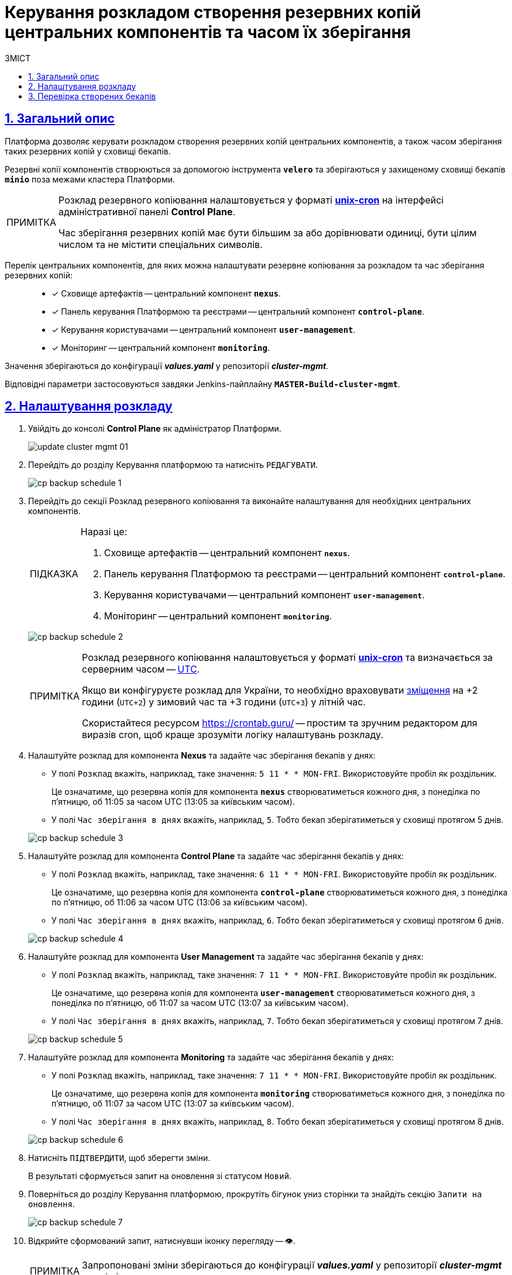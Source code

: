 :toc-title: ЗМІСТ
:toc: auto
:toclevels: 5
:experimental:
:important-caption:     ВАЖЛИВО
:note-caption:          ПРИМІТКА
:tip-caption:           ПІДКАЗКА
:warning-caption:       ПОПЕРЕДЖЕННЯ
:caution-caption:       УВАГА
:example-caption:           Приклад
:figure-caption:            Зображення
:table-caption:             Таблиця
:appendix-caption:          Додаток
:sectnums:
:sectnumlevels: 5
:sectanchors:
:sectlinks:
:partnums:

= Керування розкладом створення резервних копій центральних компонентів та часом їх зберігання

== Загальний опис

Платформа дозволяє [.underline]#керувати розкладом створення резервних копій центральних компонентів, а також часом зберігання таких резервних копій у сховищі бекапів#.

Резервні копії компонентів створюються за допомогою інструмента *`velero`* та зберігаються у захищеному сховищі бекапів *`minio`* поза межами кластера Платформи.

[NOTE]
====
Розклад резервного копіювання налаштовується у форматі https://uk.wikipedia.org/wiki/Cron[*unix-cron*] на інтерфейсі адміністративної панелі *Control Plane*.

Час зберігання резервних копій має бути більшим за або дорівнювати одиниці, бути цілим числом та не містити спеціальних символів.
====

Перелік центральних компонентів, для яких можна налаштувати резервне копіювання за розкладом та час зберігання резервних копій: ::

* [*] Сховище артефактів -- центральний компонент *`nexus`*.
* [*] Панель керування Платформою та реєстрами -- центральний компонент *`control-plane`*.
* [*] Керування користувачами -- центральний компонент *`user-management`*.
* [*] Моніторинг -- центральний компонент *`monitoring`*.

Значення зберігаються до конфігурації *_values.yaml_* у репозиторії  *_cluster-mgmt_*.

Відповідні параметри застосовуються завдяки Jenkins-пайплайну `*MASTER-Build-cluster-mgmt*`.

[#schedule-setup]
== Налаштування розкладу

. Увійдіть до консолі *Control Plane* як адміністратор Платформи.
+
image:admin:infrastructure/cluster-mgmt/update-cluster-mgmt-01.png[]

. Перейдіть до розділу [.underline]#Керування платформою# та натисніть `РЕДАГУВАТИ`.
+
image:admin:backup-restore/backup-schedule-cluster-mgmt/cp-backup-schedule-1.png[]

. Перейдіть до секції [.underline]#Розклад резервного копіювання# та виконайте налаштування для необхідних центральних компонентів.
+
[TIP]
====
Наразі це:

. Сховище артефактів -- центральний компонент *`nexus`*.
. Панель керування Платформою та реєстрами -- центральний компонент *`control-plane`*.
. Керування користувачами -- центральний компонент *`user-management`*.
. Моніторинг -- центральний компонент *`monitoring`*.
====

+
image:admin:backup-restore/backup-schedule-cluster-mgmt/cp-backup-schedule-2.png[]
+
[NOTE]
====
Розклад резервного копіювання налаштовується у форматі https://uk.wikipedia.org/wiki/Cron[*unix-cron*] та визначається за серверним часом -- https://24timezones.com/chasovyy-poyas/utc[UTC].

Якщо ви конфігуруєте розклад для України, то необхідно враховувати https://24timezones.com/%D0%9A%D0%B8%D1%97%D0%B2/%D1%87%D0%B0%D1%81[зміщення] на +2 години (`UTC+2`) у зимовий час та +3 години (`UTC+3`) у літній час.

Скористайтеся ресурсом https://crontab.guru/[] -- простим та зручним редактором для виразів cron, щоб краще зрозуміти логіку налаштувань розкладу.
====

. Налаштуйте розклад для компонента *Nexus* та задайте час зберігання бекапів у днях:

* У полі `Розклад` вкажіть, наприклад, таке значення: `5 11 * * MON-FRI`. Використовуйте пробіл як роздільник.
+
Це означатиме, що резервна копія для компонента `*nexus*` створюватиметься кожного дня, з понеділка по п'ятницю, об 11:05 за часом UTC (13:05 за київським часом).

* У полі `Час зберігання в днях` вкажіть, наприклад, `5`. Тобто бекап зберігатиметься у сховищі протягом 5 днів.

+
image:admin:backup-restore/backup-schedule-cluster-mgmt/cp-backup-schedule-3.png[]

. Налаштуйте розклад для компонента *Control Plane* та задайте час зберігання бекапів у днях:

* У полі `Розклад` вкажіть, наприклад, таке значення: `6 11 * * MON-FRI`. Використовуйте пробіл як роздільник.
+
Це означатиме, що резервна копія для компонента `*control-plane*` створюватиметься кожного дня, з понеділка по п'ятницю, об 11:06 за часом UTC (13:06 за київським часом).

* У полі `Час зберігання в днях` вкажіть, наприклад, `6`. Тобто бекап зберігатиметься у сховищі протягом 6 днів.

+
image:admin:backup-restore/backup-schedule-cluster-mgmt/cp-backup-schedule-4.png[]

. Налаштуйте розклад для компонента *User Management* та задайте час зберігання бекапів у днях:

* У полі `Розклад` вкажіть, наприклад, таке значення: `7 11 * * MON-FRI`. Використовуйте пробіл як роздільник.
+
Це означатиме, що резервна копія для компонента `*user-management*` створюватиметься кожного дня, з понеділка по п'ятницю, об 11:07 за часом UTC (13:07 за київським часом).

* У полі `Час зберігання в днях` вкажіть, наприклад, `7`. Тобто бекап зберігатиметься у сховищі протягом 7 днів.

+
image:admin:backup-restore/backup-schedule-cluster-mgmt/cp-backup-schedule-5.png[]

. Налаштуйте розклад для компонента *Monitoring* та задайте час зберігання бекапів у днях:

* У полі `Розклад` вкажіть, наприклад, таке значення: `7 11 * * MON-FRI`. Використовуйте пробіл як роздільник.
+
Це означатиме, що резервна копія для компонента `*monitoring*` створюватиметься кожного дня, з понеділка по п'ятницю, об 11:07 за часом UTC (13:07 за київським часом).

* У полі `Час зберігання в днях` вкажіть, наприклад, `8`. Тобто бекап зберігатиметься у сховищі протягом 8 днів.

+
image:admin:backup-restore/backup-schedule-cluster-mgmt/cp-backup-schedule-6.png[]

. Натисніть kbd:[ПІДТВЕРДИТИ], щоб зберегти зміни.
+
В результаті сформується запит на оновлення зі статусом `Новий`.

. Поверніться до розділу [.underline]#Керування платформою#, прокрутіть бігунок униз сторінки та знайдіть секцію `Запити на оновлення`.
+
image:admin:backup-restore/backup-schedule-cluster-mgmt/cp-backup-schedule-7.png[]

. Відкрийте сформований запит, натиснувши іконку перегляду -- 👁.
+
NOTE: Запропоновані зміни зберігаються до конфігурації *_values.yaml_* у репозиторії  *_cluster-mgmt_* у разі підтвердження.

. У новому вікні зіставте 2 версії змін, переконайтеся, що внесені вами дані вірні, та натисніть `Підтвердити`. Ви також можете відразу відхилити зміни до конфігурації, натиснувши `Відхилити`.
+
TIP: У вікні для порівняння можна зручно перевірити 2 версії змін: поточну (зліва) та нову (справа).

+
image:admin:backup-restore/backup-schedule-cluster-mgmt/cp-backup-schedule-8.png[]
+
image:registry-management/cp-submit-mr/cp-submit-mr-3.png[]
+
В результаті запит набуває статусу `Підтверджено`. У встановлений час запускається Jenkins-пайплайн `*MASTER-Build-cluster-mgmt*`. Він застосовує параметри заданої конфігурації та створює резервні копії у сховищі бекапів.

. Зачекайте, доки виконається збірка коду. Це може зайняти декілька хвилин.
+
Ви можете перевірити поточний статус та результат виконання за посиланням *`CI`* на інтерфейсі.
+
image:admin:backup-restore/backup-schedule-cluster-mgmt/cp-backup-schedule-9.png[]
+
image:admin:backup-restore/backup-schedule-cluster-mgmt/cp-backup-schedule-10.png[]

== Перевірка створених бекапів

У визначену дату та час мають бути створені резервні копії, згідно із розкладом, вказаним у конфігурації (_див. -- xref:#schedule-setup[]_).

Перевірити це можна наступним чином: ::

. Увійдіть до Openshift-консолі як адміністратор Платформи.
. Отримайте API-токен для доступу до кластера через `oc login`:
* Натисніть `*Copy Login Command*`.
+
image:admin:backup-restore/backup-schedule-cluster-mgmt/cp-backup-schedule-11.png[]

* Увійдіть через *Keycloak*.
+
image:admin:backup-restore/backup-schedule-cluster-mgmt/cp-backup-schedule-12.png[]

* Натисніть `*Display Token*` (показати токен).
+
image:admin:backup-restore/backup-schedule-cluster-mgmt/cp-backup-schedule-13.png[]

* Скопіюйте `oc login` API-токен.
+
image:admin:backup-restore/backup-schedule-cluster-mgmt/cp-backup-schedule-14.png[]

. Відкрийте термінал/консоль, вставте отриманий токен та виконайте вхід.
+
image:admin:backup-restore/backup-schedule-cluster-mgmt/cp-backup-schedule-15.png[]

. Отримайте список бекапів за допомогою команди:
+
[source,bash]
----
velero get backups
----
+
В результаті отримуємо список бекапів центральних компонентів, а саме їх назви, статуси, дату та час створення, а також час, протягом якого ці бекапи зберігатимуться у сховищі.
+
image:admin:backup-restore/backup-schedule-cluster-mgmt/cp-backup-schedule-16.png[]
+
[NOTE]
====
Зверніть увагу, що час створення бекапів показано не серверний (UTC), а цільовий, зі зміщенням (UTC+2, за Києвом).
====

IMPORTANT: Після закінчення строку зберігання, система бекапування видаляє застарілі резервні копії.

